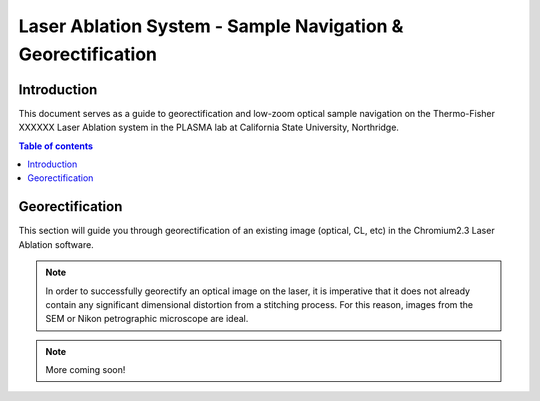 *****
Laser Ablation System - Sample Navigation & Georectification
*****

Introduction
=====
This document serves as a guide to georectification and low-zoom optical sample navigation on the Thermo-Fisher XXXXXX Laser Ablation system in the PLASMA lab at California State University, Northridge.

.. contents:: Table of contents

Georectification
=====
This section will guide you through georectification of an existing image (optical, CL, etc) in the Chromium2.3 Laser Ablation software.

.. Note:: In order to successfully georectify an optical image on the laser, it is imperative that it does not already contain any significant dimensional distortion from a stitching process. For this reason, images from the SEM or Nikon petrographic microscope are ideal.

.. Note:: More coming soon!
